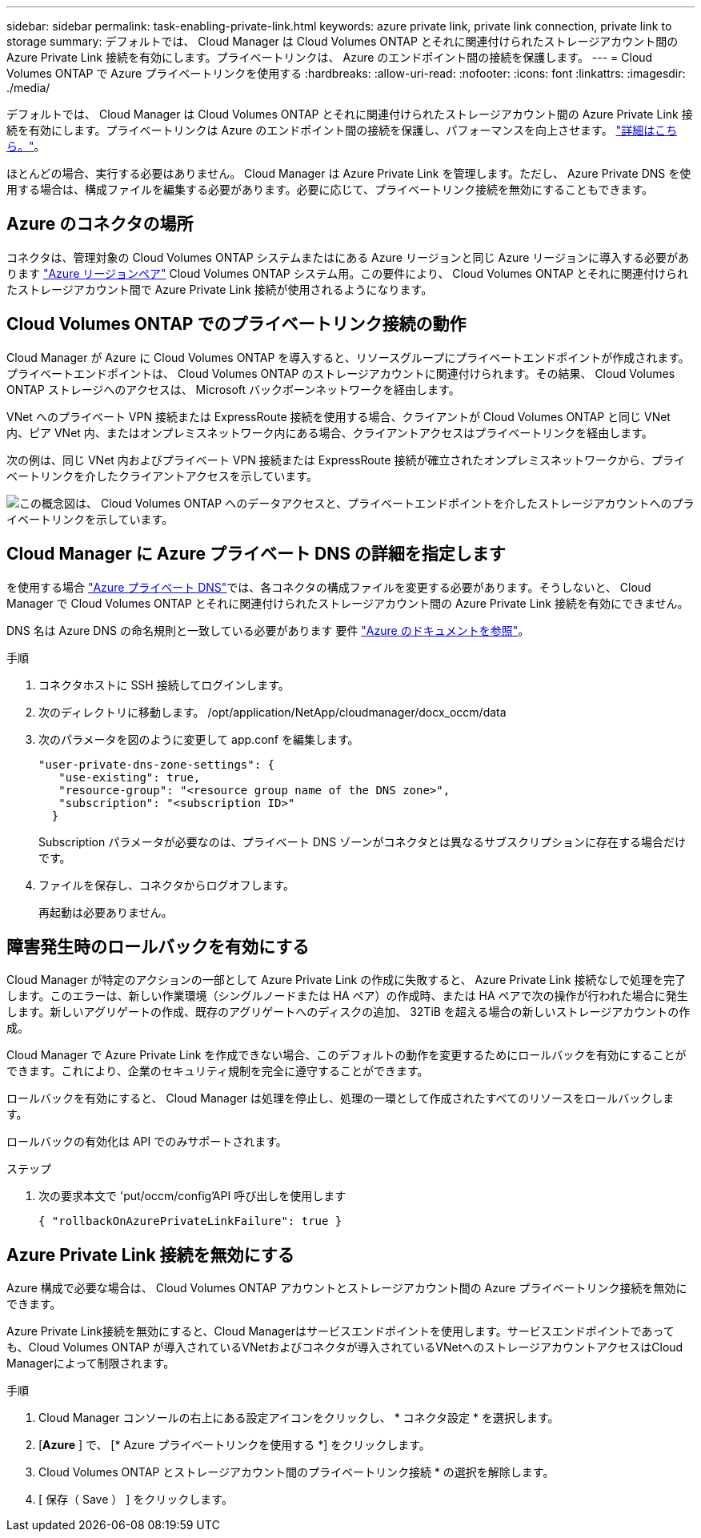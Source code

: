 ---
sidebar: sidebar 
permalink: task-enabling-private-link.html 
keywords: azure private link, private link connection, private link to storage 
summary: デフォルトでは、 Cloud Manager は Cloud Volumes ONTAP とそれに関連付けられたストレージアカウント間の Azure Private Link 接続を有効にします。プライベートリンクは、 Azure のエンドポイント間の接続を保護します。 
---
= Cloud Volumes ONTAP で Azure プライベートリンクを使用する
:hardbreaks:
:allow-uri-read: 
:nofooter: 
:icons: font
:linkattrs: 
:imagesdir: ./media/


[role="lead"]
デフォルトでは、 Cloud Manager は Cloud Volumes ONTAP とそれに関連付けられたストレージアカウント間の Azure Private Link 接続を有効にします。プライベートリンクは Azure のエンドポイント間の接続を保護し、パフォーマンスを向上させます。 https://docs.microsoft.com/en-us/azure/private-link/private-link-overview["詳細はこちら。"^]。

ほとんどの場合、実行する必要はありません。 Cloud Manager は Azure Private Link を管理します。ただし、 Azure Private DNS を使用する場合は、構成ファイルを編集する必要があります。必要に応じて、プライベートリンク接続を無効にすることもできます。



== Azure のコネクタの場所

コネクタは、管理対象の Cloud Volumes ONTAP システムまたはにある Azure リージョンと同じ Azure リージョンに導入する必要があります https://docs.microsoft.com/en-us/azure/availability-zones/cross-region-replication-azure#azure-cross-region-replication-pairings-for-all-geographies["Azure リージョンペア"^] Cloud Volumes ONTAP システム用。この要件により、 Cloud Volumes ONTAP とそれに関連付けられたストレージアカウント間で Azure Private Link 接続が使用されるようになります。



== Cloud Volumes ONTAP でのプライベートリンク接続の動作

Cloud Manager が Azure に Cloud Volumes ONTAP を導入すると、リソースグループにプライベートエンドポイントが作成されます。プライベートエンドポイントは、 Cloud Volumes ONTAP のストレージアカウントに関連付けられます。その結果、 Cloud Volumes ONTAP ストレージへのアクセスは、 Microsoft バックボーンネットワークを経由します。

VNet へのプライベート VPN 接続または ExpressRoute 接続を使用する場合、クライアントが Cloud Volumes ONTAP と同じ VNet 内、ピア VNet 内、またはオンプレミスネットワーク内にある場合、クライアントアクセスはプライベートリンクを経由します。

次の例は、同じ VNet 内およびプライベート VPN 接続または ExpressRoute 接続が確立されたオンプレミスネットワークから、プライベートリンクを介したクライアントアクセスを示しています。

image:diagram_azure_private_link.png["この概念図は、 Cloud Volumes ONTAP へのデータアクセスと、プライベートエンドポイントを介したストレージアカウントへのプライベートリンクを示しています。"]



== Cloud Manager に Azure プライベート DNS の詳細を指定します

を使用する場合 https://docs.microsoft.com/en-us/azure/dns/private-dns-overview["Azure プライベート DNS"^]では、各コネクタの構成ファイルを変更する必要があります。そうしないと、 Cloud Manager で Cloud Volumes ONTAP とそれに関連付けられたストレージアカウント間の Azure Private Link 接続を有効にできません。

DNS 名は Azure DNS の命名規則と一致している必要があります 要件 https://docs.microsoft.com/en-us/azure/storage/common/storage-private-endpoints#dns-changes-for-private-endpoints["Azure のドキュメントを参照"^]。

.手順
. コネクタホストに SSH 接続してログインします。
. 次のディレクトリに移動します。 /opt/application/NetApp/cloudmanager/docx_occm/data
. 次のパラメータを図のように変更して app.conf を編集します。
+
....
"user-private-dns-zone-settings": {
   "use-existing": true,
   "resource-group": "<resource group name of the DNS zone>",
   "subscription": "<subscription ID>"
  }
....
+
Subscription パラメータが必要なのは、プライベート DNS ゾーンがコネクタとは異なるサブスクリプションに存在する場合だけです。

. ファイルを保存し、コネクタからログオフします。
+
再起動は必要ありません。





== 障害発生時のロールバックを有効にする

Cloud Manager が特定のアクションの一部として Azure Private Link の作成に失敗すると、 Azure Private Link 接続なしで処理を完了します。このエラーは、新しい作業環境（シングルノードまたは HA ペア）の作成時、または HA ペアで次の操作が行われた場合に発生します。新しいアグリゲートの作成、既存のアグリゲートへのディスクの追加、 32TiB を超える場合の新しいストレージアカウントの作成。

Cloud Manager で Azure Private Link を作成できない場合、このデフォルトの動作を変更するためにロールバックを有効にすることができます。これにより、企業のセキュリティ規制を完全に遵守することができます。

ロールバックを有効にすると、 Cloud Manager は処理を停止し、処理の一環として作成されたすべてのリソースをロールバックします。

ロールバックの有効化は API でのみサポートされます。

.ステップ
. 次の要求本文で 'put/occm/config'API 呼び出しを使用します
+
[source, json]
----
{ "rollbackOnAzurePrivateLinkFailure": true }
----




== Azure Private Link 接続を無効にする

Azure 構成で必要な場合は、 Cloud Volumes ONTAP アカウントとストレージアカウント間の Azure プライベートリンク接続を無効にできます。

Azure Private Link接続を無効にすると、Cloud Managerはサービスエンドポイントを使用します。サービスエンドポイントであっても、Cloud Volumes ONTAP が導入されているVNetおよびコネクタが導入されているVNetへのストレージアカウントアクセスはCloud Managerによって制限されます。

.手順
. Cloud Manager コンソールの右上にある設定アイコンをクリックし、 * コネクタ設定 * を選択します。
. [*Azure* ] で、 [* Azure プライベートリンクを使用する *] をクリックします。
. Cloud Volumes ONTAP とストレージアカウント間のプライベートリンク接続 * の選択を解除します。
. [ 保存（ Save ） ] をクリックします。

